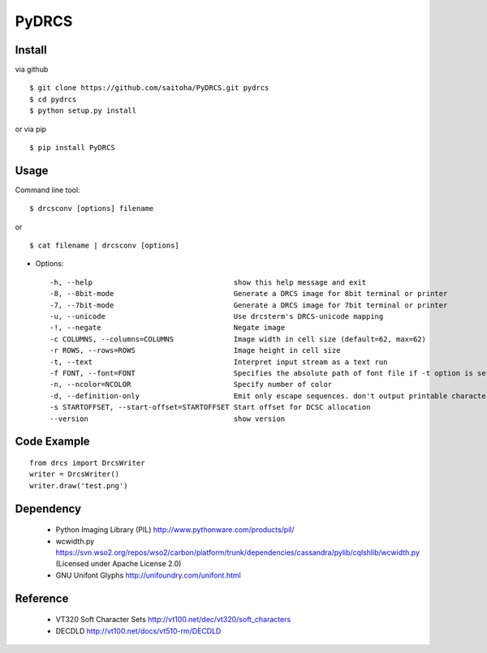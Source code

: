 PyDRCS
=======

Install
-------

via github ::

    $ git clone https://github.com/saitoha/PyDRCS.git pydrcs
    $ cd pydrcs 
    $ python setup.py install

or via pip ::

    $ pip install PyDRCS

Usage
-----

Command line tool::

    $ drcsconv [options] filename

or ::

    $ cat filename | drcsconv [options]


* Options::

  -h, --help                                 show this help message and exit
  -8, --8bit-mode                            Generate a DRCS image for 8bit terminal or printer
  -7, --7bit-mode                            Generate a DRCS image for 7bit terminal or printer
  -u, --unicode                              Use drcsterm's DRCS-unicode mapping
  -!, --negate                               Negate image
  -c COLUMNS, --columns=COLUMNS              Image width in cell size (default=62, max=62)
  -r ROWS, --rows=ROWS                       Image height in cell size
  -t, --text                                 Interpret input stream as a text run
  -f FONT, --font=FONT                       Specifies the absolute path of font file if -t option is set (default: GNU unifont)
  -n, --ncolor=NCOLOR                        Specify number of color
  -d, --definition-only                      Emit only escape sequences. don't output printable characters
  -s STARTOFFSET, --start-offset=STARTOFFSET Start offset for DCSC allocation
  --version                                  show version


Code Example
------------

::

    from drcs import DrcsWriter
    writer = DrcsWriter()
    writer.draw('test.png') 

Dependency
----------
 - Python Imaging Library (PIL)
   http://www.pythonware.com/products/pil/ 

 - wcwidth.py
   https://svn.wso2.org/repos/wso2/carbon/platform/trunk/dependencies/cassandra/pylib/cqlshlib/wcwidth.py
   (Licensed under Apache License 2.0)

 - GNU Unifont Glyphs
   http://unifoundry.com/unifont.html

Reference
---------
 - VT320 Soft Character Sets
   http://vt100.net/dec/vt320/soft_characters

 - DECDLD
   http://vt100.net/docs/vt510-rm/DECDLD

